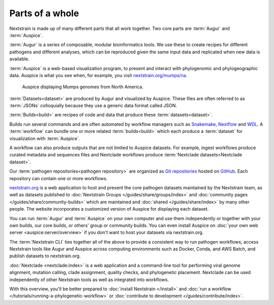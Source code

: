 ================
Parts of a whole
================

Nextstrain is made up of many different parts that all work together.  Two core
parts are :term:`Augur` and :term:`Auspice`.

.. graphviz::
    :align: center

    digraph {
        graph [
            rankdir=LR,
        ];

        node [
            shape=box,
            style="rounded, filled",
            fontname="Lato, 'Helvetica Neue', sans-serif",
            fontsize=12,
            height=0.1,
            colorscheme=paired10,
        ];

        edge [
            arrowhead=open,
            arrowsize=0.75,
        ];

        Augur [fillcolor=1, color=2];
        Auspice [fillcolor=3, color=4];

        Augur -> Auspice;
    }

:term:`Augur` is a series of composable, modular bioinformatics tools. We use these
to create recipes for different pathogens and different analyses, which can be
reproduced given the same input data and replicated when new data is available.

.. graphviz::
    :align: center

    graph {
        graph [
            ranksep=0.25,
        ];

        node [
            shape=box,
            style="rounded, filled",
            fontname="Lato, 'Helvetica Neue', sans-serif",
            fontsize=12,
            height=0.1,
            colorscheme=paired10,
            fillcolor=1,
            color=2,
        ];

        edge [
            arrowhead=open,
            arrowsize=0.75,
        ];

        Augur -- ellipsis1 [style=invis];
        ellipsis1 [label="…", shape=plain, style=""];

        Augur -- {filter, align, tree, refine, export};

        Augur -- ellipsis2 [style=invis];
        ellipsis2 [label="…", shape=plain, style=""];
    }

:term:`Auspice` is a web-based visualization program, to present and interact with
phylogenomic and phylogeographic data. Auspice is what you see when, for
example, you visit `nextstrain.org/mumps/na
<https://nextstrain.org/mumps/na>`__.

.. figure:: /images/mumps.png

    Auspice displaying Mumps genomes from North America.

:term:`Datasets<dataset>` are produced by Augur and
visualized by Auspice.  These files are often referred to as :term:`JSONs`
colloquially because they use a generic data format called JSON.

.. graphviz::
    :align: center

    digraph {
        graph [
            rankdir=LR,
        ];

        node [
            shape=box,
            style="rounded, filled",
            fontname="Lato, 'Helvetica Neue', sans-serif",
            fontsize=12,
            height=0.1,
            colorscheme=paired10,
        ];

        edge [
            arrowhead=open,
            arrowsize=0.75,
        ];

        Augur [fillcolor=1, color=2];
        Auspice [fillcolor=3, color=4];
        jsons [label=<
    Dataset
    <FONT POINT-SIZE="10">
    <BR ALIGN="LEFT"/>- mumps_na.json
    <BR ALIGN="LEFT"/>- mumps_na_root-sequence.json
    </FONT>
    >];

        Augur -> jsons -> Auspice;
    }

:term:`Builds<build>` are recipes of code and data that produce these :term:`datasets<dataset>`.

.. graphviz::
    :align: center

    digraph {
        graph [
            ranksep=0.25,
        ];

        node [
            shape=box,
            style="rounded, filled",
            fontname="Lato, 'Helvetica Neue', sans-serif",
            fontsize=12,
            height=0.1,
            colorscheme=paired10,
        ];

        edge [
            arrowhead=open,
            arrowsize=0.75,
        ];

        subgraph Augur {
            graph [rank=same];
            node [fillcolor=1, color=2];
            filter -> align -> tree -> refine -> export;
        }

        Dataset;

        Auspice [fillcolor=3, color=4];

        export -> Dataset;
        Dataset -> Auspice;

        subgraph inputs {
            graph [rank=same];
            sequences [label="sequences.fasta"];
            metadata [label="metadata.tsv"];
        }

        sequences -> filter;
        metadata -> filter;
    }

Builds run several commands and are often automated by workflow managers such as
`Snakemake <https://snakemake.readthedocs.io>`__, `Nextflow <https://nextflow.io>`__
and `WDL <https://openwdl.org>`__. A :term:`workflow` can bundle one or more related
:term:`builds<build>` which each produce a :term:`dataset` for visualization with :term:`Auspice`.

A workflow can also produce outputs that are not limited to Auspice datasets. For example,
ingest workflows produce curated metadata and sequences files and Nextclade workflows
produce :term:`Nextclade datasets<Nextclade dataset>`.

Our :term:`pathogen repositories<pathogen repository>` are organized as `Git repositories <https://git-scm.com>`__
hosted on `GitHub <https://github.com/nextstrain>`__. Each repository can contain
one or more workflows.

.. graphviz::
    :align: center

    digraph {
        graph [
            fontname="Lato, 'Helvetica Neue', sans-serif",
            fontsize=12,
        ];
        node [
            shape=box,
            style="rounded, filled",
            fontname="Lato, 'Helvetica Neue', sans-serif",
            fontsize=12,
            height=0.1,
            colorscheme=paired10,
            pad=0.1,
            margin=0.1,
        ];
        rankdir=LR;

        subgraph cluster_ncov {
            label = "SARS-CoV-2 repository";
            subgraph cluster_ncov_phylo {
                label = "Phylogenetic workflow";
                build0 [width=1, label="Global build"];
                build1 [width=1, label="Africa build"];
                build2 [width=1, label="Europe build"];
                output0 [width=1, label="dataset"];
                output1 [width=1, label="dataset"];
                output2 [width=1, label="dataset"];
                ellipses1 [width=1, label="...", penwidth=0, fillcolor="white"];
                ellipses2 [width=1, label="...", penwidth=0, fillcolor="white"];
            }
        }

        subgraph cluster_zika {
            label = "Zika repository";
            nojustify = true;
            subgraph cluster_zika_ingest {
                label = "Ingest workflow";
                build3 [width=1, label="ingest build"];
                output3 [width=1, label="output files"];
            }
            subgraph cluster_zika_phylo {
                label = "Phylogenetic workflow";
                build4 [width=1, label="phylogenetic build"];
                output4 [width=1, label="dataset"];
            }
        }

        subgraph cluster_mpox {
            label = "Mpox repository";
            subgraph cluster_mpox_ingest {
                label = "Ingest workflow";
                build5 [width=1, label="ingest build"];
                output5 [width=1, label="output files"];
            }
            subgraph cluster_mpox_phylo {
                label = "Phylogenetic workflow";
                build6 [width=1, label="mpxv build"];
                build7 [width=1, label="hmpxv1 build"];
                build8 [width=1, label="hmpxv1_big build"];
                output6 [width=1, label="dataset"];
                output7 [width=1, label="dataset"];
                output8 [width=1, label="dataset"];

            }
            subgraph cluster_mpox_nextclade {
                label = "Nextclade workflow";
                build9 [width=1, label="all-clades build"];
                build10 [width=1, label="clade-iib build"];
                build11 [width=1, label="lineage-b.1 build"];
                output9 [width=1, label="nextclade dataset"];
                output10 [width=1, label="nextclade dataset"];
                output11 [width=1, label="nextclade dataset"];

            }
        }

        build0 -> output0;
        build1 -> output1;
        build2 -> output2;
        build3 -> output3;
        build4 -> output4;
        build5 -> output5;
        build6 -> output6;
        build7 -> output7;
        build8 -> output8;
        build9 -> output9;
        build10 -> output10;
        build11 -> output11;

        {
            edge[style=invis];
            output0 -> build3; // arrange clusters on same row
            output3 -> build5; // arrange clusters on same row
            ellipses1 -> ellipses2;
        }
    }

`nextstrain.org <https://nextstrain.org>`__ is a web application to host and
present the core pathogen datasets maintained by the Nextstrain team, as well as
datasets published to :doc:`Nextstrain Groups </guides/share/groups/index>`
and :doc:`community pages </guides/share/community-builds>` which are
maintained and :doc:`shared </guides/share/index>` by many other people.  The
website incorporates a customized version of Auspice for displaying each
dataset.

You can run :term:`Augur` and :term:`Auspice` on
your own computer and use them independently or together with your own builds,
our core builds, or others' group or community builds.  You can even install
Auspice on :doc:`your own web server <auspice:server/overview>` if you don't want
to host your datasets via nextstrain.org.

The :term:`Nextstrain CLI` ties
together all of the above to provide a consistent way to run pathogen workflows,
access Nextstrain tools like Augur and Auspice across computing environments
such as Docker, Conda, and AWS Batch, and publish datasets to nextstrain.org.

:doc:`Nextclade <nextclade:index>` is a web application and a command-line
tool for performing viral genome alignment, mutation calling, clade assignment,
quality checks, and phylogenetic placement. Nextclade can be used independently
of other Nextstrain tools as well as integrated into workflows.

With this overview, you'll be better prepared to :doc:`install Nextstrain
</install>` and :doc:`run a workflow </tutorials/running-a-phylogenetic-workflow>` or :doc:`contribute
to development </guides/contribute/index>`.
